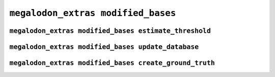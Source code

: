 ***********************************
``megalodon_extras modified_bases``
***********************************


------------------------------------------------------
``megalodon_extras modified_bases estimate_threshold``
------------------------------------------------------


---------------------------------------------------
``megalodon_extras modified_bases update_database``
---------------------------------------------------


-------------------------------------------------------
``megalodon_extras modified_bases create_ground_truth``
-------------------------------------------------------
